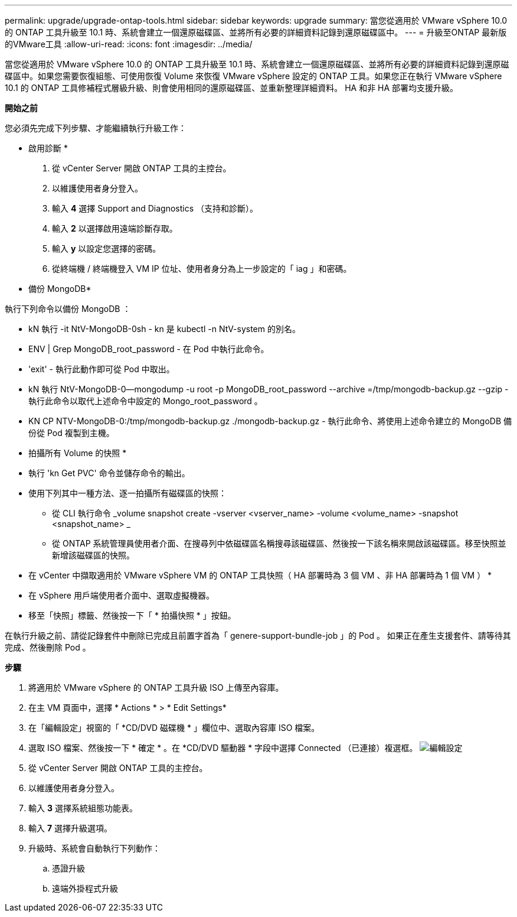 ---
permalink: upgrade/upgrade-ontap-tools.html 
sidebar: sidebar 
keywords: upgrade 
summary: 當您從適用於 VMware vSphere 10.0 的 ONTAP 工具升級至 10.1 時、系統會建立一個還原磁碟區、並將所有必要的詳細資料記錄到還原磁碟區中。 
---
= 升級至ONTAP 最新版的VMware工具
:allow-uri-read: 
:icons: font
:imagesdir: ../media/


[role="lead"]
當您從適用於 VMware vSphere 10.0 的 ONTAP 工具升級至 10.1 時、系統會建立一個還原磁碟區、並將所有必要的詳細資料記錄到還原磁碟區中。如果您需要恢復組態、可使用恢復 Volume 來恢復 VMware vSphere 設定的 ONTAP 工具。如果您正在執行 VMware vSphere 10.1 的 ONTAP 工具修補程式層級升級、則會使用相同的還原磁碟區、並重新整理詳細資料。
HA 和非 HA 部署均支援升級。

*開始之前*

您必須先完成下列步驟、才能繼續執行升級工作：

* 啟用診斷 *

. 從 vCenter Server 開啟 ONTAP 工具的主控台。
. 以維護使用者身分登入。
. 輸入 *4* 選擇 Support and Diagnostics （支持和診斷）。
. 輸入 *2* 以選擇啟用遠端診斷存取。
. 輸入 *y* 以設定您選擇的密碼。
. 從終端機 / 終端機登入 VM IP 位址、使用者身分為上一步設定的「 iag 」和密碼。


* 備份 MongoDB*

執行下列命令以備份 MongoDB ：

* kN 執行 -it NtV-MongoDB-0sh - kn 是 kubectl -n NtV-system 的別名。
* ENV | Grep MongoDB_root_password - 在 Pod 中執行此命令。
* 'exit' - 執行此動作即可從 Pod 中取出。
* kN 執行 NtV-MongoDB-0--mongodump -u root -p MongoDB_root_password --archive =/tmp/mongodb-backup.gz --gzip - 執行此命令以取代上述命令中設定的 Mongo_root_password 。
* KN CP NTV-MongoDB-0:/tmp/mongodb-backup.gz ./mongodb-backup.gz - 執行此命令、將使用上述命令建立的 MongoDB 備份從 Pod 複製到主機。


* 拍攝所有 Volume 的快照 *

* 執行 'kn Get PVC' 命令並儲存命令的輸出。
* 使用下列其中一種方法、逐一拍攝所有磁碟區的快照：
+
** 從 CLI 執行命令 _volume snapshot create -vserver <vserver_name> -volume <volume_name> -snapshot <snapshot_name> _
** 從 ONTAP 系統管理員使用者介面、在搜尋列中依磁碟區名稱搜尋該磁碟區、然後按一下該名稱來開啟該磁碟區。移至快照並新增該磁碟區的快照。




* 在 vCenter 中擷取適用於 VMware vSphere VM 的 ONTAP 工具快照（ HA 部署時為 3 個 VM 、非 HA 部署時為 1 個 VM ） *

* 在 vSphere 用戶端使用者介面中、選取虛擬機器。
* 移至「快照」標籤、然後按一下「 * 拍攝快照 * 」按鈕。


在執行升級之前、請從記錄套件中刪除已完成且前置字首為「 genere-support-bundle-job 」的 Pod 。
如果正在產生支援套件、請等待其完成、然後刪除 Pod 。

*步驟*

. 將適用於 VMware vSphere 的 ONTAP 工具升級 ISO 上傳至內容庫。
. 在主 VM 頁面中，選擇 * Actions * > * Edit Settings*
. 在「編輯設定」視窗的「 *CD/DVD 磁碟機 * 」欄位中、選取內容庫 ISO 檔案。
. 選取 ISO 檔案、然後按一下 * 確定 * 。在 *CD/DVD 驅動器 * 字段中選擇 Connected （已連接）複選框。
image:../media/primaryvm-edit-settings.png["編輯設定"]
. 從 vCenter Server 開啟 ONTAP 工具的主控台。
. 以維護使用者身分登入。
. 輸入 *3* 選擇系統組態功能表。
. 輸入 *7* 選擇升級選項。
. 升級時、系統會自動執行下列動作：
+
.. 憑證升級
.. 遠端外掛程式升級



